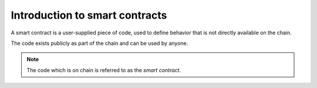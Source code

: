 .. _introduction:

====================================
Introduction to smart contracts
====================================

A smart contract is a user-supplied piece of code, used to define behavior that
is not directly available on the chain.

The code exists publicly as part of the chain and can be used by anyone.

.. note::
    The code which is on chain is referred to as the *smart contract*.

.. todo::

    Write about examples of contracts and high level of what is possible to
    implement.
    Nothing technical here.


.. The smart contract describes how to create *smart contract instances* and how
   interact with these instances.
..
    Every smart contract instance have its own GTU balance and state, and can
    interact with the chain by receiving and sending transactions.
..
    A smart contract is a user-supplied piece of code that can be deployed on
    the chain. It can hold state, interact with the chain, receive, hold, and
    send GTU tokens and interact with other smart contracts.
..
    Smart contracts are used to define behavior that is not directly available
    on the chain.
    This could be legal agreements and contracts, such as crowdfunding and
    escrow contracts.
..
    .. note::
        The code which is on chain is referred to as the *smart contract*.
..
    Deploying a smart contract to the chain, essentially means getting the code
    into a block on chain and the deployment itself will not trigger any actions
    from the smart contract.
..
    To use a smart contract, one must first create an *instance* of it, by
    invoking an ``init``-function defined as part of the smart contract, setting
    the initial state of that instance. This instance is given an address, which
    is used by users and other smart contract instances to invoke different
    ``receive``-function also defined in the smart contract.
..
    Since a smart contract instance can receive, hold and send GTU tokens, it
    also holds a balance.
..
    On the Concordium blockchain the smart contract language is `Web Assembly`_
    (Wasm in short), which is designed to be a portable compilation target and
    to be run in sandboxed environments. This is perfect, since smart contracts
    will be run by bakers in the network.
..
    Wasm is a very low-level language and is impractical to write by hand for
    any decent sized smart contracts. Instead one would write the smart contract
    in a more high level language, which is then compiled to Wasm.
..
    .. note::
        So far the only high level language, with official tools and libraries
        for Concordium smart contracts is Rust_, see
        :ref:`writing-smart-contracts` for more.
..
    .. _Web Assembly: https://webassembly.org/
    .. _Rust: https://www.rust-lang.org/
..
